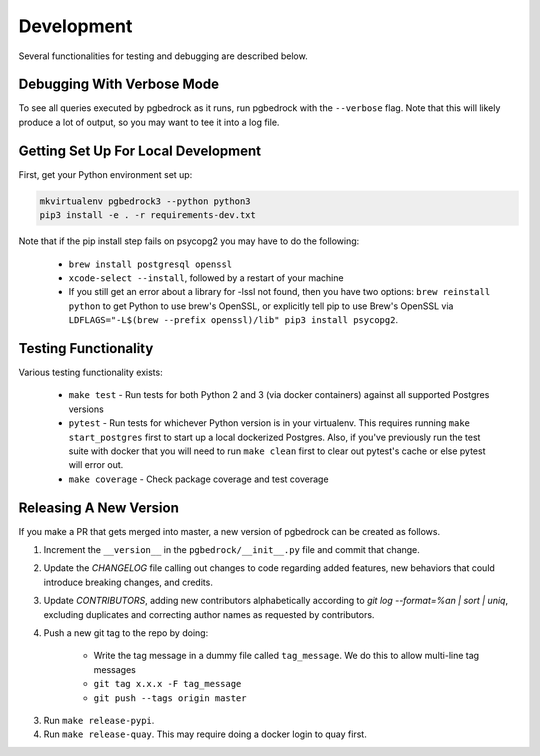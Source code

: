 Development
===========

Several functionalities for testing and debugging are described below.


Debugging With Verbose Mode
---------------------------
To see all queries executed by pgbedrock as it runs, run pgbedrock with the ``--verbose`` flag.
Note that this will likely produce a lot of output, so you may want to tee it into a log file.


Getting Set Up For Local Development
------------------------------------
First, get your Python environment set up:

.. code-block:: bash

    mkvirtualenv pgbedrock3 --python python3
    pip3 install -e . -r requirements-dev.txt

Note that if the pip install step fails on psycopg2 you may have to do the following:

    * ``brew install postgresql openssl``
    * ``xcode-select --install``, followed by a restart of your machine
    * If you still get an error about a library for -lssl not found, then you have two options: ``brew reinstall python`` to get Python to use brew's OpenSSL, or explicitly tell pip to use Brew's OpenSSL via ``LDFLAGS="-L$(brew --prefix openssl)/lib" pip3 install psycopg2``.

Testing Functionality
---------------------
Various testing functionality exists:

    * ``make test`` - Run tests for both Python 2 and 3 (via docker containers) against all
      supported Postgres versions
    * ``pytest`` - Run tests for whichever Python version is in your virtualenv. This requires
      running ``make start_postgres`` first to start up a local dockerized Postgres. Also, if
      you've previously run the test suite with docker that you will need to run ``make clean``
      first to clear out pytest's cache or else pytest will error out.
    * ``make coverage`` - Check package coverage and test coverage


Releasing A New Version
-----------------------
If you make a PR that gets merged into master, a new version of pgbedrock can be created as follows.

1. Increment the ``__version__`` in the ``pgbedrock/__init__.py`` file and commit that change.
2. Update the `CHANGELOG` file calling out changes to code regarding added features, new behaviors that could introduce breaking changes, and credits.
3. Update `CONTRIBUTORS`, adding new contributors alphabetically according to `git log --format=%an | sort | uniq`, excluding duplicates and correcting author names as requested by contributors.
4. Push a new git tag to the repo by doing:

    * Write the tag message in a dummy file called ``tag_message``. We do this to allow multi-line tag
      messages
    * ``git tag x.x.x -F tag_message``
    * ``git push --tags origin master``

3. Run ``make release-pypi``.
4. Run ``make release-quay``. This may require doing a docker login to quay first.
